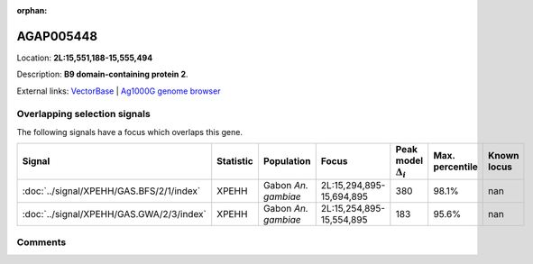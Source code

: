 :orphan:



AGAP005448
==========

Location: **2L:15,551,188-15,555,494**



Description: **B9 domain-containing protein 2**.

External links:
`VectorBase <https://www.vectorbase.org/Anopheles_gambiae/Gene/Summary?g=AGAP005448>`_ |
`Ag1000G genome browser <https://www.malariagen.net/apps/ag1000g/phase1-AR3/index.html?genome_region=2L:15551188-15555494#genomebrowser>`_





Overlapping selection signals
-----------------------------

The following signals have a focus which overlaps this gene.

.. cssclass:: table-hover
.. list-table::
    :widths: auto
    :header-rows: 1

    * - Signal
      - Statistic
      - Population
      - Focus
      - Peak model :math:`\Delta_{i}`
      - Max. percentile
      - Known locus
    * - :doc:`../signal/XPEHH/GAS.BFS/2/1/index`
      - XPEHH
      - Gabon *An. gambiae*
      - 2L:15,294,895-15,694,895
      - 380
      - 98.1%
      - nan
    * - :doc:`../signal/XPEHH/GAS.GWA/2/3/index`
      - XPEHH
      - Gabon *An. gambiae*
      - 2L:15,254,895-15,554,895
      - 183
      - 95.6%
      - nan
    






Comments
--------


.. raw:: html

    <div id="disqus_thread"></div>
    <script>
    
    var disqus_config = function () {
        this.page.identifier = '/gene/AGAP005448';
    };
    
    (function() { // DON'T EDIT BELOW THIS LINE
    var d = document, s = d.createElement('script');
    s.src = 'https://agam-selection-atlas.disqus.com/embed.js';
    s.setAttribute('data-timestamp', +new Date());
    (d.head || d.body).appendChild(s);
    })();
    </script>
    <noscript>Please enable JavaScript to view the <a href="https://disqus.com/?ref_noscript">comments.</a></noscript>


